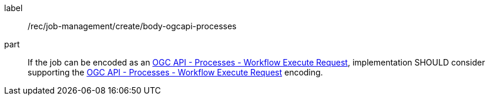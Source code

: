 [[rec_job-management_create_body-ogcapi-processes]]
[recommendation]
====
[%metadata]
label:: /rec/job-management/create/body-ogcapi-processes

part:: If the job can be encoded as an <<rc_ogcapi-processes,OGC API - Processes - Workflow Execute Request>>, implementation SHOULD consider supporting the <<rc_ogcapi-processes,OGC API - Processes - Workflow Execute Request>> encoding.
====
